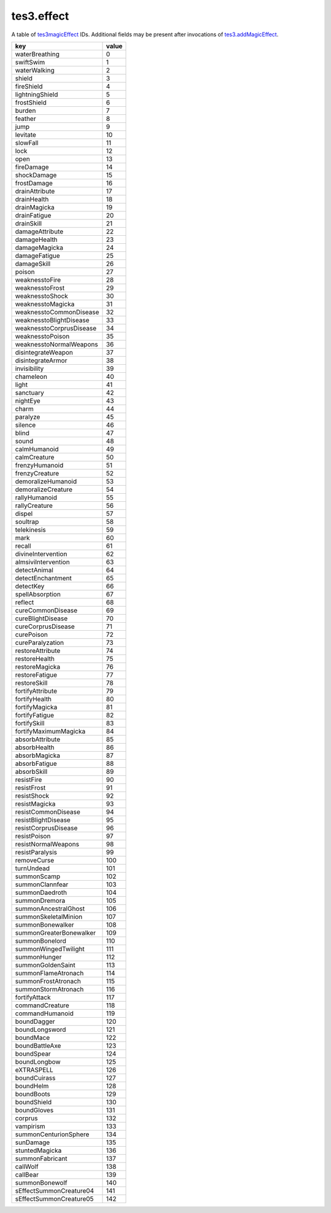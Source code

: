 tes3.effect
====================================================================================================

A table of `tes3magicEffect`_ IDs. Additional fields may be present after invocations of `tes3.addMagicEffect`_.

======================== =====
key                      value
======================== =====
waterBreathing           0
swiftSwim                1
waterWalking             2
shield                   3  
fireShield               4  
lightningShield          5  
frostShield              6  
burden                   7  
feather                  8  
jump                     9  
levitate                 10 
slowFall                 11 
lock                     12 
open                     13 
fireDamage               14 
shockDamage              15 
frostDamage              16 
drainAttribute           17 
drainHealth              18 
drainMagicka             19 
drainFatigue             20 
drainSkill               21 
damageAttribute          22 
damageHealth             23 
damageMagicka            24 
damageFatigue            25 
damageSkill              26 
poison                   27 
weaknesstoFire           28 
weaknesstoFrost          29 
weaknesstoShock          30 
weaknesstoMagicka        31 
weaknesstoCommonDisease  32 
weaknesstoBlightDisease  33 
weaknesstoCorprusDisease 34 
weaknesstoPoison         35 
weaknesstoNormalWeapons  36 
disintegrateWeapon       37 
disintegrateArmor        38 
invisibility             39 
chameleon                40 
light                    41 
sanctuary                42 
nightEye                 43 
charm                    44 
paralyze                 45 
silence                  46 
blind                    47 
sound                    48 
calmHumanoid             49 
calmCreature             50 
frenzyHumanoid           51 
frenzyCreature           52 
demoralizeHumanoid       53 
demoralizeCreature       54 
rallyHumanoid            55 
rallyCreature            56 
dispel                   57 
soultrap                 58 
telekinesis              59 
mark                     60 
recall                   61 
divineIntervention       62 
almsiviIntervention      63 
detectAnimal             64 
detectEnchantment        65 
detectKey                66 
spellAbsorption          67 
reflect                  68 
cureCommonDisease        69 
cureBlightDisease        70 
cureCorprusDisease       71 
curePoison               72 
cureParalyzation         73 
restoreAttribute         74 
restoreHealth            75 
restoreMagicka           76 
restoreFatigue           77 
restoreSkill             78 
fortifyAttribute         79 
fortifyHealth            80 
fortifyMagicka           81 
fortifyFatigue           82 
fortifySkill             83 
fortifyMaximumMagicka    84 
absorbAttribute          85 
absorbHealth             86 
absorbMagicka            87 
absorbFatigue            88 
absorbSkill              89 
resistFire               90 
resistFrost              91 
resistShock              92 
resistMagicka            93 
resistCommonDisease      94 
resistBlightDisease      95 
resistCorprusDisease     96 
resistPoison             97 
resistNormalWeapons      98 
resistParalysis          99 
removeCurse              100
turnUndead               101
summonScamp              102
summonClannfear          103
summonDaedroth           104
summonDremora            105
summonAncestralGhost     106
summonSkeletalMinion     107
summonBonewalker         108
summonGreaterBonewalker  109
summonBonelord           110
summonWingedTwilight     111
summonHunger             112
summonGoldenSaint        113
summonFlameAtronach      114
summonFrostAtronach      115
summonStormAtronach      116
fortifyAttack            117
commandCreature          118
commandHumanoid          119
boundDagger              120
boundLongsword           121
boundMace                122
boundBattleAxe           123
boundSpear               124
boundLongbow             125
eXTRASPELL               126
boundCuirass             127
boundHelm                128
boundBoots               129
boundShield              130
boundGloves              131
corprus                  132
vampirism                133
summonCenturionSphere    134
sunDamage                135
stuntedMagicka           136
summonFabricant          137
callWolf                 138
callBear                 139
summonBonewolf           140
sEffectSummonCreature04  141
sEffectSummonCreature05  142
======================== =====

.. _`tes3magicEffect`: ../../../lua/type/tes3magicEffect.html
.. _`tes3.addMagicEffect`: addMagicEffect.html
